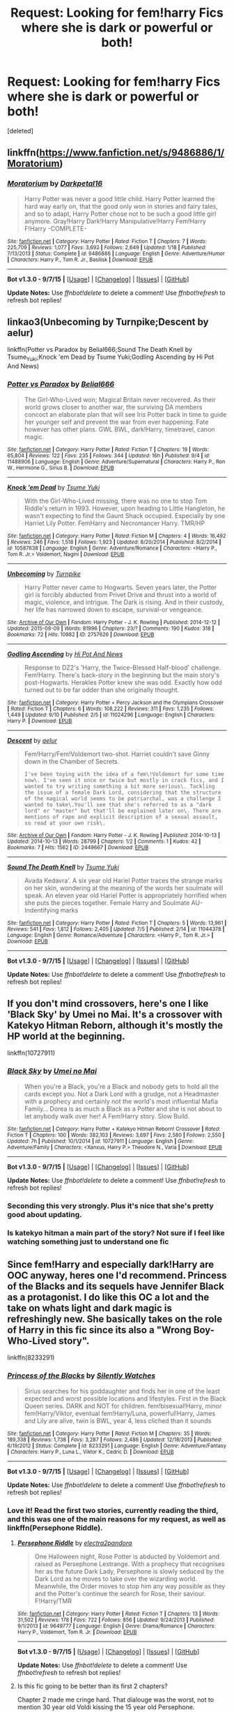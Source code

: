 #+TITLE: Request: Looking for fem!harry Fics where she is dark or powerful or both!

* Request: Looking for fem!harry Fics where she is dark or powerful or both!
:PROPERTIES:
:Score: 7
:DateUnix: 1446800440.0
:DateShort: 2015-Nov-06
:FlairText: Request
:END:
[deleted]


** linkffn([[https://www.fanfiction.net/s/9486886/1/Moratorium]])
:PROPERTIES:
:Author: GhostPhantomSpectre
:Score: 4
:DateUnix: 1446816211.0
:DateShort: 2015-Nov-06
:END:

*** [[http://www.fanfiction.net/s/9486886/1/][*/Moratorium/*]] by [[https://www.fanfiction.net/u/2697189/Darkpetal16][/Darkpetal16/]]

#+begin_quote
  Harry Potter was never a good little child. Harry Potter learned the hard way early on, that the good only won in stories and fairy tales, and so to adapt, Harry Potter chose not to be such a good little girl anymore. Gray!Harry Dark!Harry Manipulative!Harry Fem!Harry F!Harry -COMPLETE-
#+end_quote

^{/Site/: [[http://www.fanfiction.net/][fanfiction.net]] *|* /Category/: Harry Potter *|* /Rated/: Fiction T *|* /Chapters/: 7 *|* /Words/: 225,709 *|* /Reviews/: 1,077 *|* /Favs/: 3,692 *|* /Follows/: 2,649 *|* /Updated/: 1/18 *|* /Published/: 7/13/2013 *|* /Status/: Complete *|* /id/: 9486886 *|* /Language/: English *|* /Genre/: Adventure/Humor *|* /Characters/: Harry P., Tom R. Jr., Basilisk *|* /Download/: [[http://www.p0ody-files.com/ff_to_ebook/mobile/makeEpub.php?id=9486886][EPUB]]}

--------------

*Bot v1.3.0 - 9/7/15* *|* [[[https://github.com/tusing/reddit-ffn-bot/wiki/Usage][Usage]]] | [[[https://github.com/tusing/reddit-ffn-bot/wiki/Changelog][Changelog]]] | [[[https://github.com/tusing/reddit-ffn-bot/issues/][Issues]]] | [[[https://github.com/tusing/reddit-ffn-bot/][GitHub]]]

*Update Notes:* Use /ffnbot!delete/ to delete a comment! Use /ffnbot!refresh/ to refresh bot replies!
:PROPERTIES:
:Author: FanfictionBot
:Score: 1
:DateUnix: 1446816224.0
:DateShort: 2015-Nov-06
:END:


** linkao3(Unbecoming by Turnpike;Descent by aelur)

linkffn(Potter vs Paradox by Belial666;Sound The Death Knell by Tsume_Yuki;Knock 'em Dead by Tsume Yuki;Godling Ascending by Hi Pot And News)
:PROPERTIES:
:Author: jsohp080
:Score: 2
:DateUnix: 1446825942.0
:DateShort: 2015-Nov-06
:END:

*** [[http://www.fanfiction.net/s/11488906/1/][*/Potter vs Paradox/*]] by [[https://www.fanfiction.net/u/5244847/Belial666][/Belial666/]]

#+begin_quote
  The Girl-Who-Lived won; Magical Britain never recovered. As their world grows closer to another war, the surviving DA members concoct an elaborate plan that will see Iris Potter back in time to guide her younger self and prevent the war from ever happening. Fate however has other plans. GWL BWL, dark!Harry, timetravel, canon magic.
#+end_quote

^{/Site/: [[http://www.fanfiction.net/][fanfiction.net]] *|* /Category/: Harry Potter *|* /Rated/: Fiction T *|* /Chapters/: 19 *|* /Words/: 65,804 *|* /Reviews/: 122 *|* /Favs/: 235 *|* /Follows/: 344 *|* /Updated/: 16h *|* /Published/: 9/4 *|* /id/: 11488906 *|* /Language/: English *|* /Genre/: Adventure/Supernatural *|* /Characters/: Harry P., Ron W., Hermione G., Sirius B. *|* /Download/: [[http://www.p0ody-files.com/ff_to_ebook/mobile/makeEpub.php?id=11488906][EPUB]]}

--------------

[[http://www.fanfiction.net/s/10587638/1/][*/Knock 'em Dead/*]] by [[https://www.fanfiction.net/u/2221413/Tsume-Yuki][/Tsume Yuki/]]

#+begin_quote
  With the Girl-Who-Lived missing, there was no one to stop Tom Riddle's return in 1993. However, upon heading to Little Hangleton, he wasn't expecting to find the Gaunt Shack occupied. Especially by one Harriet Lily Potter. FemHarry and Necromancer Harry. TMR/HP
#+end_quote

^{/Site/: [[http://www.fanfiction.net/][fanfiction.net]] *|* /Category/: Harry Potter *|* /Rated/: Fiction M *|* /Chapters/: 4 *|* /Words/: 16,492 *|* /Reviews/: 246 *|* /Favs/: 1,518 *|* /Follows/: 1,923 *|* /Updated/: 8/20/2014 *|* /Published/: 8/2/2014 *|* /id/: 10587638 *|* /Language/: English *|* /Genre/: Adventure/Romance *|* /Characters/: <Harry P., Tom R. Jr.> Voldemort, Nagini *|* /Download/: [[http://www.p0ody-files.com/ff_to_ebook/mobile/makeEpub.php?id=10587638][EPUB]]}

--------------

[[http://archiveofourown.org/works/2757626][*/Unbecoming/*]] by [[http://archiveofourown.org/users/Turnpike/pseuds/Turnpike][/Turnpike/]]

#+begin_quote
  Harry Potter never came to Hogwarts. Seven years later, the Potter girl is forcibly abducted from Privet Drive and thrust into a world of magic, violence, and intrigue. The Dark is rising. And in their custody, her life has narrowed down to escape, survival-or vengeance.
#+end_quote

^{/Site/: [[http://www.archiveofourown.org/][Archive of Our Own]] *|* /Fandom/: Harry Potter - J. K. Rowling *|* /Published/: 2014-12-12 *|* /Updated/: 2015-08-09 *|* /Words/: 81996 *|* /Chapters/: 23/? *|* /Comments/: 190 *|* /Kudos/: 318 *|* /Bookmarks/: 72 *|* /Hits/: 10982 *|* /ID/: 2757626 *|* /Download/: [[http://archiveofourown.org/][EPUB]]}

--------------

[[http://www.fanfiction.net/s/11024296/1/][*/Godling Ascending/*]] by [[https://www.fanfiction.net/u/3195987/Hi-Pot-And-News][/Hi Pot And News/]]

#+begin_quote
  Response to DZ2's 'Harry, the Twice-Blessed Half-blood' challenge. Fem!Harry. There's back-story in the beginning but the main story's post-Hogwarts. Herakles Potter knew she was odd. Exactly how odd turned out to be far odder than she originally thought.
#+end_quote

^{/Site/: [[http://www.fanfiction.net/][fanfiction.net]] *|* /Category/: Harry Potter + Percy Jackson and the Olympians Crossover *|* /Rated/: Fiction T *|* /Chapters/: 6 *|* /Words/: 108,222 *|* /Reviews/: 311 *|* /Favs/: 1,235 *|* /Follows/: 1,449 *|* /Updated/: 9/10 *|* /Published/: 2/5 *|* /id/: 11024296 *|* /Language/: English *|* /Characters/: Harry P. *|* /Download/: [[http://www.p0ody-files.com/ff_to_ebook/mobile/makeEpub.php?id=11024296][EPUB]]}

--------------

[[http://archiveofourown.org/works/2449667][*/Descent/*]] by [[http://archiveofourown.org/users/aelur/pseuds/aelur][/aelur/]]

#+begin_quote
  Fem!Harry/Fem!Voldemort two-shot. Harriet couldn't save Ginny down in the Chamber of Secrets.

  #+begin_example
      I've been toying with the idea of a fem\!Voldemort for some time now\. I've seen it once or twice but mostly in crack fics, and I wanted to try writing something a bit more serious\. Tackling the issue of a female Dark Lord, considering that the structure of the magical world seems to be patriarchal, was a challenge I wanted to take\.You'll see that she's referred to as a "dark lord" or "master" but that'll be explained later on\. There are mentions of rape and explicit description of a sexual assault, so read at your own risk\.
  #+end_example
#+end_quote

^{/Site/: [[http://www.archiveofourown.org/][Archive of Our Own]] *|* /Fandom/: Harry Potter - J. K. Rowling *|* /Published/: 2014-10-13 *|* /Updated/: 2014-10-13 *|* /Words/: 28799 *|* /Chapters/: 1/2 *|* /Comments/: 1 *|* /Kudos/: 42 *|* /Bookmarks/: 7 *|* /Hits/: 1562 *|* /ID/: 2449667 *|* /Download/: [[http://archiveofourown.org/][EPUB]]}

--------------

[[http://www.fanfiction.net/s/11044378/1/][*/Sound The Death Knell/*]] by [[https://www.fanfiction.net/u/2221413/Tsume-Yuki][/Tsume Yuki/]]

#+begin_quote
  Avada Kedavra'. A six year old Hariel Potter traces the strange marks on her skin, wondering at the meaning of the words her soulmate will speak. An eleven year old Hariel Potter is appropriately horrified when she puts the pieces together. Female Harry and Soulmate AU- Indentifying marks
#+end_quote

^{/Site/: [[http://www.fanfiction.net/][fanfiction.net]] *|* /Category/: Harry Potter *|* /Rated/: Fiction T *|* /Chapters/: 5 *|* /Words/: 13,961 *|* /Reviews/: 541 *|* /Favs/: 1,812 *|* /Follows/: 2,405 *|* /Updated/: 7/5 *|* /Published/: 2/14 *|* /id/: 11044378 *|* /Language/: English *|* /Genre/: Romance/Adventure *|* /Characters/: <Harry P., Tom R. Jr.> *|* /Download/: [[http://www.p0ody-files.com/ff_to_ebook/mobile/makeEpub.php?id=11044378][EPUB]]}

--------------

*Bot v1.3.0 - 9/7/15* *|* [[[https://github.com/tusing/reddit-ffn-bot/wiki/Usage][Usage]]] | [[[https://github.com/tusing/reddit-ffn-bot/wiki/Changelog][Changelog]]] | [[[https://github.com/tusing/reddit-ffn-bot/issues/][Issues]]] | [[[https://github.com/tusing/reddit-ffn-bot/][GitHub]]]

*Update Notes:* Use /ffnbot!delete/ to delete a comment! Use /ffnbot!refresh/ to refresh bot replies!
:PROPERTIES:
:Author: FanfictionBot
:Score: 1
:DateUnix: 1446826062.0
:DateShort: 2015-Nov-06
:END:


** If you don't mind crossovers, here's one I like 'Black Sky' by Umei no Mai. It's a crossover with Katekyo Hitman Reborn, although it's mostly the HP world at the beginning.

linkffn(10727911)
:PROPERTIES:
:Author: solarwings
:Score: 2
:DateUnix: 1446827611.0
:DateShort: 2015-Nov-06
:END:

*** [[http://www.fanfiction.net/s/10727911/1/][*/Black Sky/*]] by [[https://www.fanfiction.net/u/2648391/Umei-no-Mai][/Umei no Mai/]]

#+begin_quote
  When you're a Black, you're a Black and nobody gets to hold all the cards except you. Not a Dark Lord with a grudge, not a Headmaster with a prophecy and certainly not the world's most influential Mafia Family... Dorea is as much a Black as a Potter and she is not about to let anybody walk over her! A Fem!Harry story. Slow Build.
#+end_quote

^{/Site/: [[http://www.fanfiction.net/][fanfiction.net]] *|* /Category/: Harry Potter + Katekyo Hitman Reborn! Crossover *|* /Rated/: Fiction T *|* /Chapters/: 100 *|* /Words/: 382,103 *|* /Reviews/: 3,697 *|* /Favs/: 2,580 *|* /Follows/: 2,550 *|* /Updated/: 7h *|* /Published/: 10/1/2014 *|* /id/: 10727911 *|* /Language/: English *|* /Genre/: Adventure/Family *|* /Characters/: <Xanxus, Harry P.> Theodore N., Varia *|* /Download/: [[http://www.p0ody-files.com/ff_to_ebook/mobile/makeEpub.php?id=10727911][EPUB]]}

--------------

*Bot v1.3.0 - 9/7/15* *|* [[[https://github.com/tusing/reddit-ffn-bot/wiki/Usage][Usage]]] | [[[https://github.com/tusing/reddit-ffn-bot/wiki/Changelog][Changelog]]] | [[[https://github.com/tusing/reddit-ffn-bot/issues/][Issues]]] | [[[https://github.com/tusing/reddit-ffn-bot/][GitHub]]]

*Update Notes:* Use /ffnbot!delete/ to delete a comment! Use /ffnbot!refresh/ to refresh bot replies!
:PROPERTIES:
:Author: FanfictionBot
:Score: 2
:DateUnix: 1446827627.0
:DateShort: 2015-Nov-06
:END:


*** Seconding this very strongly. Plus it's nice that she's pretty good about updating.
:PROPERTIES:
:Author: Co-miNb
:Score: 1
:DateUnix: 1446862763.0
:DateShort: 2015-Nov-07
:END:


*** Is katekyo hitman a main part of the story? Not sure if I feel like watching something just to understand one fic
:PROPERTIES:
:Author: Hobbitcraftlol
:Score: 1
:DateUnix: 1446951277.0
:DateShort: 2015-Nov-08
:END:


** Since fem!Harry and especially dark!Harry are OOC anyway, heres one I'd recommend. Princess of the Blacks and its sequels have Jennifer Black as a protagonist. I do like this OC a lot and the take on whats light and dark magic is refreshingly new. She basically takes on the role of Harry in this fic since its also a "Wrong Boy-Who-Lived story".

linkffn(8233291)
:PROPERTIES:
:Author: UndeadBBQ
:Score: 3
:DateUnix: 1446807520.0
:DateShort: 2015-Nov-06
:END:

*** [[http://www.fanfiction.net/s/8233291/1/][*/Princess of the Blacks/*]] by [[https://www.fanfiction.net/u/4036441/Silently-Watches][/Silently Watches/]]

#+begin_quote
  Sirius searches for his goddaughter and finds her in one of the least expected and worst possible locations and lifestyles. First in the Black Queen series. DARK and NOT for children. fem!bisexual!Harry, minor fem!Harry/Viktor, eventual fem!Harry/Luna, powerful!Harry, James and Lily are alive, twin is BWL, year 4, less cliched than it sounds
#+end_quote

^{/Site/: [[http://www.fanfiction.net/][fanfiction.net]] *|* /Category/: Harry Potter *|* /Rated/: Fiction M *|* /Chapters/: 35 *|* /Words/: 189,338 *|* /Reviews/: 1,738 *|* /Favs/: 3,287 *|* /Follows/: 2,486 *|* /Updated/: 12/18/2013 *|* /Published/: 6/19/2012 *|* /Status/: Complete *|* /id/: 8233291 *|* /Language/: English *|* /Genre/: Adventure/Fantasy *|* /Characters/: Harry P., Luna L., Viktor K., Cedric D. *|* /Download/: [[http://www.p0ody-files.com/ff_to_ebook/mobile/makeEpub.php?id=8233291][EPUB]]}

--------------

*Bot v1.3.0 - 9/7/15* *|* [[[https://github.com/tusing/reddit-ffn-bot/wiki/Usage][Usage]]] | [[[https://github.com/tusing/reddit-ffn-bot/wiki/Changelog][Changelog]]] | [[[https://github.com/tusing/reddit-ffn-bot/issues/][Issues]]] | [[[https://github.com/tusing/reddit-ffn-bot/][GitHub]]]

*Update Notes:* Use /ffnbot!delete/ to delete a comment! Use /ffnbot!refresh/ to refresh bot replies!
:PROPERTIES:
:Author: FanfictionBot
:Score: 2
:DateUnix: 1446807580.0
:DateShort: 2015-Nov-06
:END:


*** Love it! Read the first two stories, currently reading the third, and this was one of the main reasons for my request, as well as linkffn(Persephone Riddle).
:PROPERTIES:
:Author: Hobbitcraftlol
:Score: 2
:DateUnix: 1446808446.0
:DateShort: 2015-Nov-06
:END:

**** [[http://www.fanfiction.net/s/9649777/1/][*/Persephone Riddle/*]] by [[https://www.fanfiction.net/u/4629593/electra2pandora][/electra2pandora/]]

#+begin_quote
  One Halloween night, Rose Potter is abducted by Voldemort and raised as Persephone Lestrange. With a prophecy that recognises her as the future Dark Lady, Persephone is slowly seduced by the Dark Lord as he moves to take over the wizarding world. Meanwhile, the Order moves to stop him any way possible as they and the Potter's continue the search for Rose, their saviour. F!Harry/TMR
#+end_quote

^{/Site/: [[http://www.fanfiction.net/][fanfiction.net]] *|* /Category/: Harry Potter *|* /Rated/: Fiction T *|* /Chapters/: 13 *|* /Words/: 31,502 *|* /Reviews/: 178 *|* /Favs/: 722 *|* /Follows/: 856 *|* /Updated/: 9/24/2013 *|* /Published/: 9/1/2013 *|* /id/: 9649777 *|* /Language/: English *|* /Genre/: Drama/Romance *|* /Characters/: Harry P., Voldemort, Tom R. Jr. *|* /Download/: [[http://www.p0ody-files.com/ff_to_ebook/mobile/makeEpub.php?id=9649777][EPUB]]}

--------------

*Bot v1.3.0 - 9/7/15* *|* [[[https://github.com/tusing/reddit-ffn-bot/wiki/Usage][Usage]]] | [[[https://github.com/tusing/reddit-ffn-bot/wiki/Changelog][Changelog]]] | [[[https://github.com/tusing/reddit-ffn-bot/issues/][Issues]]] | [[[https://github.com/tusing/reddit-ffn-bot/][GitHub]]]

*Update Notes:* Use /ffnbot!delete/ to delete a comment! Use /ffnbot!refresh/ to refresh bot replies!
:PROPERTIES:
:Author: FanfictionBot
:Score: 1
:DateUnix: 1446808497.0
:DateShort: 2015-Nov-06
:END:


**** Is this fic going to be better than its first 2 chapters?

Chapter 2 made me cringe hard. That dialouge was the worst, not to mention 30 year old Voldi kissing the 15 year old Persephone.
:PROPERTIES:
:Author: UndeadBBQ
:Score: 1
:DateUnix: 1446813401.0
:DateShort: 2015-Nov-06
:END:

***** In the fandom, wizards always seem closer to a young adult age than they actually are, whether its kids seeming more adult (especially in pureblood families) or older wizards seeming younger. Just didnt really matter to me because I felt Persephone seemed like more of an adult due to her upbringing and how she perceives the people around her.
:PROPERTIES:
:Author: Hobbitcraftlol
:Score: 1
:DateUnix: 1446951417.0
:DateShort: 2015-Nov-08
:END:


*** These stories are gold, mainly because they refreshingly lack cliché's and utilize Voodoo, which is extremely rare for HP fics!
:PROPERTIES:
:Author: -Oc-
:Score: 1
:DateUnix: 1446809899.0
:DateShort: 2015-Nov-06
:END:


** I just finished /Jamie Evans and Fate's Fool/ last night, which was meh. Not enough actual conflict/challenges for an overpowered timetraveler

Hmm, the last fem!Harry I read before that was /Lily and the Art of Being Sisyphus/. This one I did enjoy a lot and actually went back and followed it, a rare thing for me. I hope it updates.

linkffn(8175132, 9911469)
:PROPERTIES:
:Author: eve---
:Score: 2
:DateUnix: 1446820140.0
:DateShort: 2015-Nov-06
:END:

*** u/Karinta:
#+begin_quote
  Jamie Evans and Fate's Fool
#+end_quote

It's not /quite/ a fem!Harry thing. I approach Jamie as being a different character to Harry - more of a reincarnation.
:PROPERTIES:
:Author: Karinta
:Score: 1
:DateUnix: 1446821301.0
:DateShort: 2015-Nov-06
:END:

**** In my world "Harry has a female body" is all it takes to count as a fem!Harry, in is story "he" is gender-weird, not purely "Oh Harry has always been a woman" but it still counts for me!
:PROPERTIES:
:Author: eve---
:Score: 3
:DateUnix: 1446821518.0
:DateShort: 2015-Nov-06
:END:
